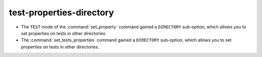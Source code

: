 test-properties-directory
-------------------------

* The ``TEST`` mode of the :command:`set_property` command gained a
  ``DIRECTORY`` sub-option, which allows you to set properties on tests in
  other directories.
* The :command:`set_tests_properties` command gained a ``DIRECTORY``
  sub-option, which allows you to set properties on tests in other
  directories.
